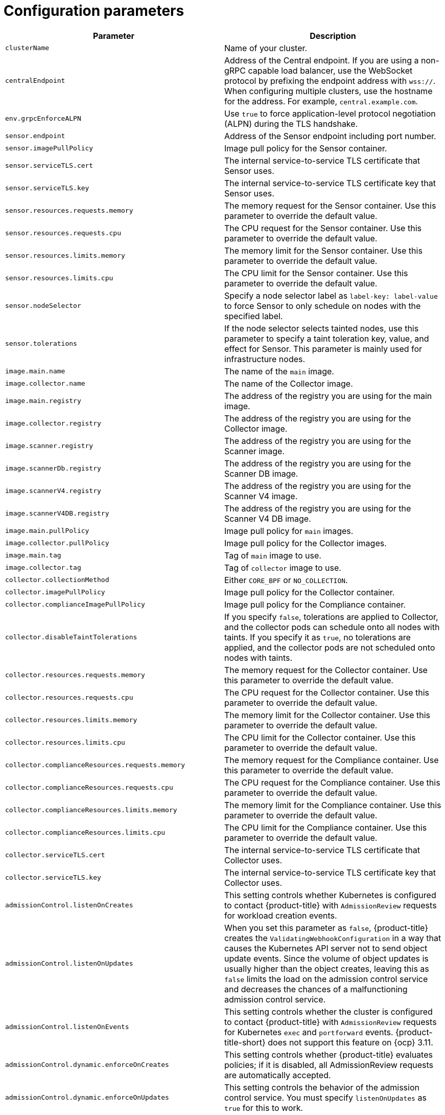 // Module included in the following assemblies:
//
// * installing/installing_ocp/install-secured-cluster-ocp.adoc
// * installing/installing_other/install-secured-cluster-other.adoc
// * cloud_service/installing_cloud_other/install-secured-cluster-cloud-other.adoc
// * cloud_service/installing_cloud_ocp/install-secured-cluster-cloud-ocp.adoc
:_mod-docs-content-type: CONCEPT
[id="secured-cluster-services-config_{context}"]
= Configuration parameters

ifeval::["{context}" == "install-secured-cluster-cloud-ocp"]
:openshift:
endif::[]

ifeval::["{context}" == "install-secured-cluster-cloud-other"]
:kube:
endif::[]

ifeval::["{context}" == "install-secured-cluster-ocp"]
:openshift:
endif::[]

ifeval::["{context}" == "install-secured-cluster-other"]
:kube:
endif::[]


|===
| Parameter | Description

| `clusterName`
| Name of your cluster.

| `centralEndpoint`
| Address of the Central endpoint. If you are using a non-gRPC capable load balancer, use the WebSocket protocol by prefixing the endpoint address with `wss://`. When configuring multiple clusters, use the hostname for the address. For example, `central.example.com`.

| `env.grpcEnforceALPN`
| Use `true` to force application-level protocol negotiation (ALPN) during the TLS handshake.

| `sensor.endpoint`
| Address of the Sensor endpoint including port number.

| `sensor.imagePullPolicy`
| Image pull policy for the Sensor container.

| `sensor.serviceTLS.cert`
| The internal service-to-service TLS certificate that Sensor uses.

| `sensor.serviceTLS.key`
| The internal service-to-service TLS certificate key that Sensor uses.

| `sensor.resources.requests.memory`
| The memory request for the Sensor container. Use this parameter to override the default value.

| `sensor.resources.requests.cpu`
| The CPU request for the Sensor container. Use this parameter to override the default value.

| `sensor.resources.limits.memory`
| The memory limit for the Sensor container. Use this parameter to override the default value.

| `sensor.resources.limits.cpu`
| The CPU limit for the Sensor container. Use this parameter to override the default value.

| `sensor.nodeSelector`
| Specify a node selector label as `label-key: label-value` to force Sensor to only schedule on nodes with the specified label.

| `sensor.tolerations`
| If the node selector selects tainted nodes, use this parameter to specify a taint toleration key, value, and effect for Sensor. This parameter is mainly used for infrastructure nodes.

| `image.main.name`
| The name of the `main` image.

| `image.collector.name`
| The name of the Collector image.

| `image.main.registry`
| The address of the registry you are using for the main image.

| `image.collector.registry`
| The address of the registry you are using for the Collector image.

| `image.scanner.registry`
| The address of the registry you are using for the Scanner image.

| `image.scannerDb.registry`
| The address of the registry you are using for the Scanner DB image.

| `image.scannerV4.registry`
| The address of the registry you are using for the Scanner V4 image.

| `image.scannerV4DB.registry`
| The address of the registry you are using for the Scanner V4 DB image.

| `image.main.pullPolicy`
| Image pull policy for `main` images.

| `image.collector.pullPolicy`
| Image pull policy for the Collector images.

| `image.main.tag`
| Tag of `main` image to use.

| `image.collector.tag`
| Tag of `collector` image to use.

| `collector.collectionMethod`
| Either `CORE_BPF` or `NO_COLLECTION`.

| `collector.imagePullPolicy`
| Image pull policy for the Collector container.

| `collector.complianceImagePullPolicy`
| Image pull policy for the Compliance container.

| `collector.disableTaintTolerations`
| If you specify `false`, tolerations are applied to Collector, and the collector pods can schedule onto all nodes with taints.
If you specify it as `true`, no tolerations are applied, and the collector pods are not scheduled onto nodes with taints.

| `collector.resources.requests.memory`
| The memory request for the Collector container. Use this parameter to override the default value.

| `collector.resources.requests.cpu`
| The CPU request for the Collector container. Use this parameter to override the default value.

| `collector.resources.limits.memory`
| The memory limit for the Collector container. Use this parameter to override the default value.

| `collector.resources.limits.cpu`
| The CPU limit for the Collector container. Use this parameter to override the default value.

| `collector.complianceResources.requests.memory`
| The memory request for the Compliance container. Use this parameter to override the default value.

| `collector.complianceResources.requests.cpu`
| The CPU request for the Compliance container. Use this parameter to override the default value.

| `collector.complianceResources.limits.memory`
| The memory limit for the Compliance container. Use this parameter to override the default value.

| `collector.complianceResources.limits.cpu`
| The CPU limit for the Compliance container. Use this parameter to override the default value.

| `collector.serviceTLS.cert`
| The internal service-to-service TLS certificate that Collector uses.

| `collector.serviceTLS.key`
| The internal service-to-service TLS certificate key that Collector uses.

| `admissionControl.listenOnCreates`
| This setting controls whether Kubernetes is configured to contact {product-title} with `AdmissionReview` requests for workload creation events.

| `admissionControl.listenOnUpdates`
| When you set this parameter as `false`, {product-title} creates the `ValidatingWebhookConfiguration` in a way that causes the Kubernetes API server not to send object update events.
Since the volume of object updates is usually higher than the object creates, leaving this as `false` limits the load on the admission control service and decreases the chances of a malfunctioning admission control service.

| `admissionControl.listenOnEvents`
| This setting controls whether the cluster is configured to contact {product-title} with `AdmissionReview` requests for Kubernetes `exec` and `portforward` events.
{product-title-short} does not support this feature on {ocp} 3.11.

| `admissionControl.dynamic.enforceOnCreates`
| This setting controls whether {product-title} evaluates policies;
if it is disabled, all AdmissionReview requests are automatically accepted.

| `admissionControl.dynamic.enforceOnUpdates`
| This setting controls the behavior of the admission control service.
You must specify `listenOnUpdates` as `true` for this to work.

| `admissionControl.dynamic.scanInline`
| If you set this option to `true`, the admission control service requests an image scan before making an admission decision.
Since image scans take several seconds, enable this option only if you can ensure that all images used in your cluster are scanned before deployment (for example, by a CI integration during image build).
This option corresponds to the *Contact image scanners* option in the {product-title-short} portal.

| `admissionControl.dynamic.disableBypass`
| Set it to `true` to disable bypassing the Admission controller.
//TODO: Link to admission controller docs

| `admissionControl.dynamic.timeout`
| Use this parameter to specify the maximum number of seconds {product-title-short} must wait for an admission review before marking it as fail open. If the admission webhook does not receive information that it is requesting before the end of the timeout period, it fails, but in fail open status, it still allows the operation to succeed. For example, the admission controller would allow a deployment to be created even if a scan had timed out and {product-title-short} could not determine if the deployment violated a policy. Beginning in release 4.5, Red{nbsp}Hat reduced the default timeout setting for the {product-title-short} admission controller webhooks from 20 seconds to 10 seconds, resulting in an effective timeout of 12 seconds within the `ValidatingWebhookConfiguration`.
ifndef::kube[]
This change does not negatively affect {ocp} users because {ocp} caps the timeout at 13 seconds.
endif::kube[]
ifndef::openshift[]
For Kubernetes clusters, image scanning and pulling that are done as part of the webhook execution might require you to configure a longer timeout value.
endif::openshift[]

| `admissionControl.resources.requests.memory`
| The memory request for the Admission Control container. Use this parameter to override the default value.

| `admissionControl.resources.requests.cpu`
| The CPU request for the Admission Control container. Use this parameter to override the default value.

| `admissionControl.resources.limits.memory`
| The memory limit for the Admission Control container. Use this parameter to override the default value.

| `admissionControl.resources.limits.cpu`
| The CPU limit for the Admission Control container. Use this parameter to override the default value.

| `admissionControl.nodeSelector`
| Specify a node selector label as `label-key: label-value` to force Admission Control to only schedule on nodes with the specified label.

| `admissionControl.tolerations`
| If the node selector selects tainted nodes, use this parameter to specify a taint toleration key, value, and effect for Admission Control. This parameter is mainly used for infrastructure nodes.

| `admissionControl.namespaceSelector`
| If the admission controller webhook needs a specific `namespaceSelector`, you can specify the corresponding selector here. Use this parameter to override the default, which avoids a few system namespaces.

| `admissionControl.serviceTLS.cert`
| The internal service-to-service TLS certificate that Admission Control uses.

| `admissionControl.serviceTLS.key`
| The internal service-to-service TLS certificate key that Admission Control uses.

| `registryOverride`
| Use this parameter to override the default `docker.io` registry.
Specify the name of your registry if you are using some other registry.

| `collector.disableTaintTolerations`
| If you specify `false`, tolerations are applied to Collector, and the Collector pods can schedule onto all nodes with taints.
If you specify it as `true`, no tolerations are applied, and the Collector pods are not scheduled onto nodes with taints.

| `createUpgraderServiceAccount`
| Specify `true` to create the `sensor-upgrader` account.
By default, {product-title} creates a service account called `sensor-upgrader` in each secured cluster.
This account is highly privileged but is only used during upgrades.
If you do not create this account, you must complete future upgrades manually if the Sensor does not have enough permissions.
//TODO: Link to Enable automatic upgrades for secured clusters topic.

| `createSecrets`
| Specify `false` to skip the orchestrator secret creation for the Sensor, Collector, and Admission controller.

| `collector.slimMode`
| Deprecated. Specify `true` if you want to use a slim Collector image for deploying Collector.

| `sensor.resources`
| Resource specification for Sensor.

| `admissionControl.resources`
| Resource specification for Admission controller.

| `collector.resources`
| Resource specification for Collector.

| `collector.complianceResources`
| Resource specification for Collector's Compliance container.

| `exposeMonitoring`
| If you set this option to `true`,  {product-title} exposes Prometheus metrics endpoints on port number 9090 for the Sensor, Collector, and the Admission controller.

| `auditLogs.disableCollection`
| If you set this option to `true`, {product-title} disables the audit log detection features used to detect access and modifications to configuration maps and secrets.

| `scanner.disable`
| If you set this option to `false`, {product-title} deploys a Scanner-slim and Scanner DB in the secured cluster to allow scanning images on the integrated OpenShift image registry. Enabling Scanner-slim is supported on {ocp} and Kubernetes secured clusters. Defaults to `true`.

| `scanner.dbTolerations`
| If the node selector selects tainted nodes, use this parameter to specify a taint toleration key, value, and effect for Scanner DB.

| `scanner.replicas`
| Resource specification for Collector's Compliance container.

| `scanner.logLevel`
| Setting this parameter allows you to modify the scanner log level. Use this option only for troubleshooting purposes.

| `scanner.autoscaling.disable`
| If you set this option to `true`, {product-title} disables autoscaling on the Scanner deployment.

| `scanner.autoscaling.minReplicas`
| The minimum number of replicas for autoscaling. Defaults to 2.

| `scanner.autoscaling.maxReplicas`
| The maximum number of replicas for autoscaling. Defaults to 5.

| `scanner.nodeSelector`
| Specify a node selector label as `label-key: label-value` to force Scanner to only schedule on nodes with the specified label.

| `scanner.tolerations`
| If the node selector selects tainted nodes, use this parameter to specify a taint toleration key, value, and effect for Scanner.

| `scanner.dbNodeSelector`
| Specify a node selector label as `label-key: label-value` to force Scanner DB to only schedule on nodes with the specified label.

| `scanner.dbTolerations`
| If the node selector selects tainted nodes, use this parameter to specify a taint toleration key, value, and effect for Scanner DB.

| `scanner.resources.requests.memory`
| The memory request for the Scanner container. Use this parameter to override the default value.

| `scanner.resources.requests.cpu`
| The CPU request for the Scanner container. Use this parameter to override the default value.

| `scanner.resources.limits.memory`
| The memory limit for the Scanner container. Use this parameter to override the default value.

| `scanner.resources.limits.cpu`
| The CPU limit for the Scanner container. Use this parameter to override the default value.

| `scanner.dbResources.requests.memory`
| The memory request for the Scanner DB container. Use this parameter to override the default value.

| `scanner.dbResources.requests.cpu`
| The CPU request for the Scanner DB container. Use this parameter to override the default value.

| `scanner.dbResources.limits.memory`
| The memory limit for the Scanner DB container. Use this parameter to override the default value.

| `scanner.dbResources.limits.cpu`
| The CPU limit for the Scanner DB container. Use this parameter to override the default value.

| `monitoring.openshift.enabled`
| If you set this option to `false`, {product-title} will not set up {osp} monitoring. Defaults to `true` on {osp} 4.

| `network.enableNetworkPolicies`
a| To provide security at the network level, {product-title-short} creates default `NetworkPolicy` resources in the namespace where secured cluster resources are installed. These network policies allow ingress to specific components on specific ports. If you do not want {product-title-short} to create these policies, set this parameter to `False`. This is a Boolean value. The default value is `True`, which means the default policies are automatically created.

[WARNING]
====
Disabling creation of default network policies can break communication between {product-title-short} components. If you disable creation of default policies, you must create your own network policies to allow this communication.
====
|===

[id="secured-cluster-services-environment-variables_{context}"]
== Environment variables

You can specify environment variables for Sensor and Admission controller in the following format:

[source,yaml]
----
customize:
  envVars:
    ENV_VAR1: "value1"
    ENV_VAR2: "value2"
----

The `customize` setting allows you to specify custom Kubernetes metadata (labels and annotations) for all objects created by this Helm chart and additional pod labels, pod annotations, and container environment variables for workloads.

The configuration is hierarchical, in the sense that metadata defined at a more generic scope (for example, for all objects) can be overridden by metadata defined at a narrower scope (for example, only for the Sensor deployment).

